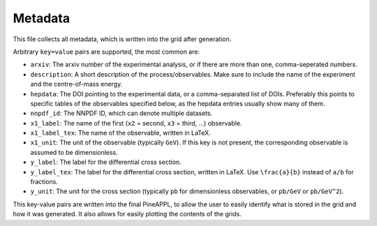 Metadata
========

This file collects all metadata, which is written into the grid after
generation.

Arbitrary ``key=value`` pairs are supported, the most common are:

- ``arxiv``: The arxiv number of the experimental analysis, or if there are
  more than one, comma-seperated numbers.
- ``description``: A short description of the process/observables. Make sure to
  include the name of the experiment and the centre-of-mass energy.
- ``hepdata``: The DOI pointing to the experimental data, or a comma-separated
  list of DOIs. Preferably this points to specific tables of the observables
  specified below, as the hepdata entries usually show many of them.
- ``nnpdf_id``: The NNPDF ID, which can denote multiple datasets.
- ``x1_label``: The name of the first (``x2`` = second, ``x3`` = third, ...)
  observable.
- ``x1_label_tex``: The name of the observable, written in LaTeX.
- ``x1_unit``: The unit of the observable (typically ``GeV``). If this key is not
  present, the corresponding observable is assumed to be dimensionless.
- ``y_label``: The label for the differential cross section.
- ``y_label_tex``: The label for the differential cross section, written in
  LaTeX. Use ``\frac{a}{b}`` instead of ``a/b`` for fractions.
- ``y_unit``: The unit for the cross section (typically ``pb`` for dimensionless
  observables, or ``pb/GeV`` or ``pb/GeV^2``).

This key-value pairs are written into the final PineAPPL, to allow the user
to easily identify what is stored in the grid and how it was generated. It
also allows for easily plotting the contents of the grids.

